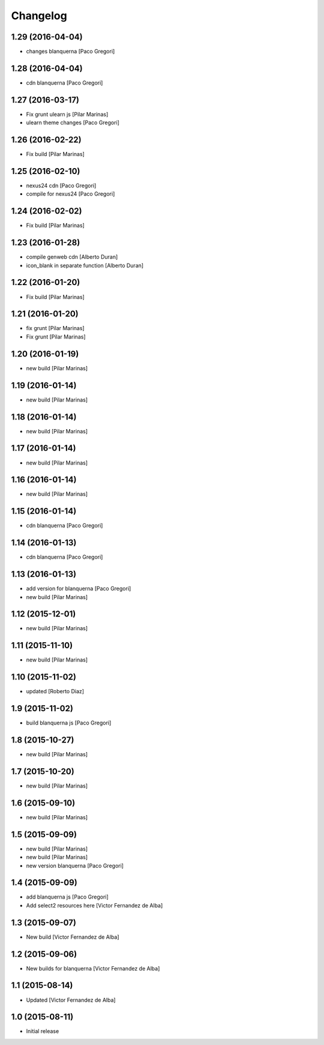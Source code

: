 Changelog
=========

1.29 (2016-04-04)
-----------------

* changes blanquerna [Paco Gregori]

1.28 (2016-04-04)
-----------------

* cdn blanquerna [Paco Gregori]

1.27 (2016-03-17)
-----------------

* Fix grunt ulearn js [Pilar Marinas]
* ulearn theme changes [Paco Gregori]

1.26 (2016-02-22)
-----------------

* Fix build [Pilar Marinas]

1.25 (2016-02-10)
-----------------

* nexus24 cdn [Paco Gregori]
* compile for nexus24 [Paco Gregori]

1.24 (2016-02-02)
-----------------

* Fix build [Pilar Marinas]

1.23 (2016-01-28)
-----------------

* compile genweb cdn [Alberto Duran]
* icon_blank in separate function [Alberto Duran]

1.22 (2016-01-20)
-----------------

* Fix build [Pilar Marinas]

1.21 (2016-01-20)
-----------------

* fix grunt [Pilar Marinas]
* Fix grunt [Pilar Marinas]

1.20 (2016-01-19)
-----------------

* new build [Pilar Marinas]

1.19 (2016-01-14)
-----------------

* new build [Pilar Marinas]

1.18 (2016-01-14)
-----------------

* new build [Pilar Marinas]

1.17 (2016-01-14)
-----------------

* new build [Pilar Marinas]

1.16 (2016-01-14)
-----------------

* new build [Pilar Marinas]

1.15 (2016-01-14)
-----------------

* cdn blanquerna [Paco Gregori]

1.14 (2016-01-13)
-----------------

* cdn blanquerna [Paco Gregori]

1.13 (2016-01-13)
-----------------

* add version for blanquerna [Paco Gregori]
* new build [Pilar Marinas]

1.12 (2015-12-01)
-----------------

* new build [Pilar Marinas]

1.11 (2015-11-10)
-----------------

* new build [Pilar Marinas]

1.10 (2015-11-02)
-----------------

* updated [Roberto Diaz]

1.9 (2015-11-02)
----------------

* build blanquerna js [Paco Gregori]

1.8 (2015-10-27)
----------------

* new build [Pilar Marinas]

1.7 (2015-10-20)
----------------

* new build [Pilar Marinas]

1.6 (2015-09-10)
----------------

* new build [Pilar Marinas]

1.5 (2015-09-09)
----------------

* new build [Pilar Marinas]
* new build [Pilar Marinas]
* new version blanquerna [Paco Gregori]

1.4 (2015-09-09)
----------------

* add blanquerna js [Paco Gregori]
* Add select2 resources here [Victor Fernandez de Alba]

1.3 (2015-09-07)
----------------

* New build [Victor Fernandez de Alba]

1.2 (2015-09-06)
----------------

* New builds for blanquerna [Victor Fernandez de Alba]

1.1 (2015-08-14)
----------------

* Updated [Victor Fernandez de Alba]

1.0 (2015-08-11)
----------------

- Initial release
